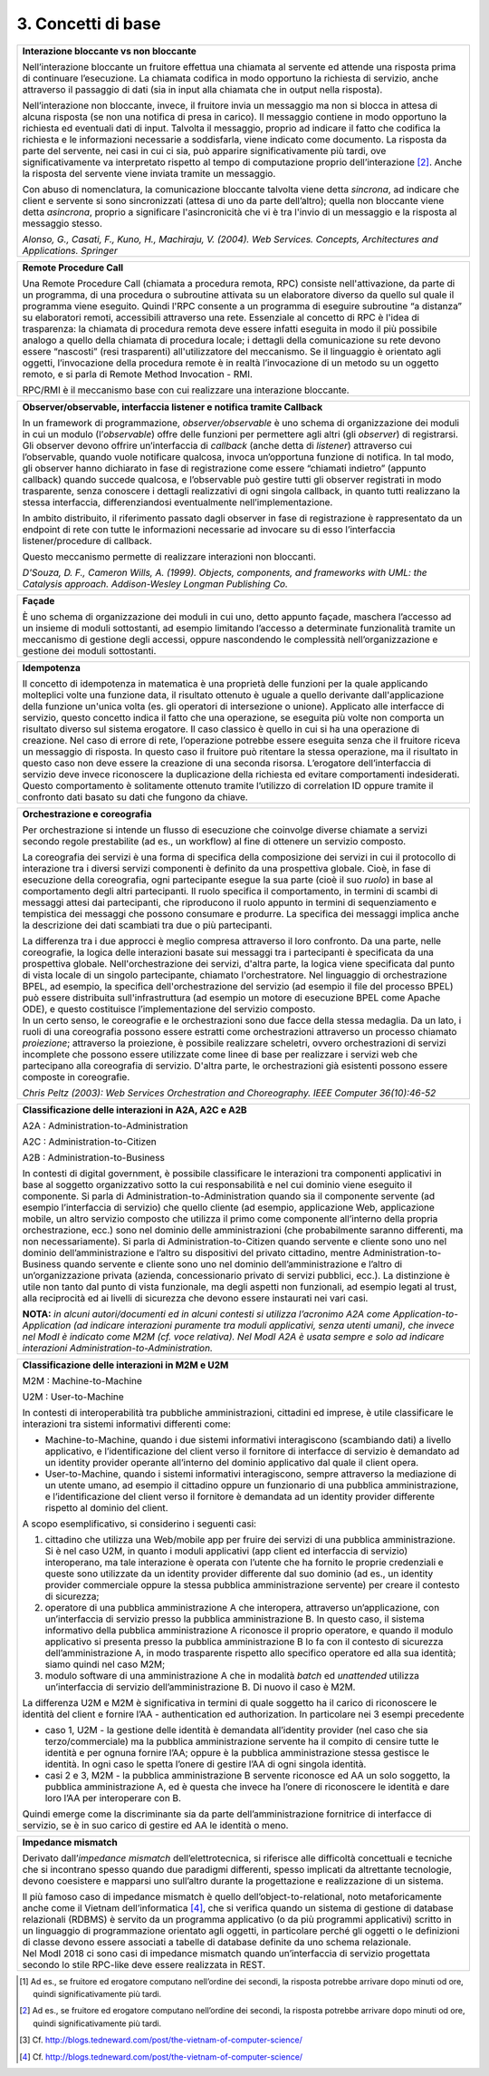 3. Concetti di base
===================

+-----------------------------------------------------------------------+
| **Interazione bloccante vs non bloccante**                            |
|                                                                       |
| Nell’interazione bloccante un fruitore effettua una chiamata al       |
| servente ed attende una risposta prima di continuare l’esecuzione. La |
| chiamata codifica in modo opportuno la richiesta di servizio, anche   |
| attraverso il passaggio di dati (sia in input alla chiamata che in    |
| output nella risposta).                                               |
|                                                                       |
| Nell’interazione non bloccante, invece, il fruitore invia un          |
| messaggio ma non si blocca in attesa di alcuna risposta (se non una   |
| notifica di presa in carico). Il messaggio contiene in modo opportuno |
| la richiesta ed eventuali dati di input. Talvolta il messaggio,       |
| proprio ad indicare il fatto che codifica la richiesta e le           |
| informazioni necessarie a soddisfarla, viene indicato come documento. |
| La risposta da parte del servente, nei casi in cui ci sia, può        |
| apparire significativamente più tardi, ove significativamente va      |
| interpretato rispetto al tempo di computazione proprio                |
| dell’interazione [2]_. Anche la risposta del servente viene inviata   |
| tramite un messaggio.                                                 |
|                                                                       |
| Con abuso di nomenclatura, la comunicazione bloccante talvolta viene  |
| detta *sincrona*, ad indicare che client e servente si sono           |
| sincronizzati (attesa di uno da parte dell’altro); quella non         |
| bloccante viene detta *asincrona*, proprio a significare              |
| l'asincronicità che vi è tra l'invio di un messaggio e la risposta al |
| messaggio stesso.                                                     |
|                                                                       |
| *Alonso, G., Casati, F., Kuno, H., Machiraju, V. (2004). Web          |
| Services. Concepts, Architectures and Applications. Springer*         |
+-----------------------------------------------------------------------+

+-----------------------------------------------------------------------+
| **Remote Procedure Call**                                             |
|                                                                       |
| Una Remote Procedure Call (chiamata a procedura remota, RPC) consiste |
| nell'attivazione, da parte di un programma, di una procedura o        |
| subroutine attivata su un elaboratore diverso da quello sul quale il  |
| programma viene eseguito. Quindi l'RPC consente a un programma di     |
| eseguire subroutine “a distanza” su elaboratori remoti, accessibili   |
| attraverso una rete. Essenziale al concetto di RPC è l'idea di        |
| trasparenza: la chiamata di procedura remota deve essere infatti      |
| eseguita in modo il più possibile analogo a quello della chiamata di  |
| procedura locale; i dettagli della comunicazione su rete devono       |
| essere “nascosti” (resi trasparenti) all'utilizzatore del meccanismo. |
| Se il linguaggio è orientato agli oggetti, l’invocazione della        |
| procedura remote è in realtà l’invocazione di un metodo su un oggetto |
| remoto, e si parla di Remote Method Invocation - RMI.                 |
|                                                                       |
| RPC/RMI è il meccanismo base con cui realizzare una interazione       |
| bloccante.                                                            |
+-----------------------------------------------------------------------+

+-----------------------------------------------------------------------+
| **Observer/observable, interfaccia listener e notifica tramite        |
| Callback**                                                            |
|                                                                       |
| In un framework di programmazione, *observer/observable* è uno schema |
| di organizzazione dei moduli in cui un modulo (l’*observable*) offre  |
| delle funzioni per permettere agli altri (gli *observer*) di          |
| registrarsi. Gli observer devono offrire un’interfaccia di *callback* |
| (anche detta di *listener*) attraverso cui l’observable, quando vuole |
| notificare qualcosa, invoca un’opportuna funzione di notifica. In tal |
| modo, gli observer hanno dichiarato in fase di registrazione come     |
| essere “chiamati indietro” (appunto callback) quando succede          |
| qualcosa, e l’observable può gestire tutti gli observer registrati in |
| modo trasparente, senza conoscere i dettagli realizzativi di ogni     |
| singola callback, in quanto tutti realizzano la stessa interfaccia,   |
| differenziandosi eventualmente nell’implementazione.                  |
|                                                                       |
| In ambito distribuito, il riferimento passato dagli observer in fase  |
| di registrazione è rappresentato da un endpoint di rete con tutte le  |
| informazioni necessarie ad invocare su di esso l’interfaccia          |
| listener/procedure di callback.                                       |
|                                                                       |
| Questo meccanismo permette di realizzare interazioni non bloccanti.   |
|                                                                       |
| *D'Souza, D. F., Cameron Wills, A. (1999). Objects, components, and   |
| frameworks with UML: the Catalysis approach. Addison-Wesley Longman   |
| Publishing Co.*                                                       |
+-----------------------------------------------------------------------+

+-----------------------------------------------------------------------+
| **Façade**                                                            |
|                                                                       |
| È uno schema di organizzazione dei moduli in cui uno, detto appunto   |
| façade, maschera l’accesso ad un insieme di moduli sottostanti, ad    |
| esempio limitando l’accesso a determinate funzionalità tramite un     |
| meccanismo di gestione degli accessi, oppure nascondendo le           |
| complessità nell’organizzazione e gestione dei moduli sottostanti.    |
+-----------------------------------------------------------------------+

+-----------------------------------------------------------------------+
| **Idempotenza**                                                       |
|                                                                       |
| Il concetto di idempotenza in matematica è una proprietà delle        |
| funzioni per la quale applicando molteplici volte una funzione data,  |
| il risultato ottenuto è uguale a quello derivante dall'applicazione   |
| della funzione un'unica volta (es. gli operatori di intersezione o    |
| unione). Applicato alle interfacce di servizio, questo concetto       |
| indica il fatto che una operazione, se eseguita più volte non         |
| comporta un risultato diverso sul sistema erogatore. Il caso classico |
| è quello in cui si ha una operazione di creazione. Nel caso di errore |
| di rete, l’operazione potrebbe essere eseguita senza che il fruitore  |
| riceva un messaggio di risposta. In questo caso il fruitore può       |
| ritentare la stessa operazione, ma il risultato in questo caso non    |
| deve essere la creazione di una seconda risorsa. L’erogatore          |
| dell’interfaccia di servizio deve invece riconoscere la duplicazione  |
| della richiesta ed evitare comportamenti indesiderati. Questo         |
| comportamento è solitamente ottenuto tramite l’utilizzo di            |
| correlation ID oppure tramite il confronto dati basato su dati che    |
| fungono da chiave.                                                    |
+-----------------------------------------------------------------------+

+-----------------------------------------------------------------------+
| **Orchestrazione e coreografia**                                      |
|                                                                       |
| Per orchestrazione si intende un flusso di esecuzione che coinvolge   |
| diverse chiamate a servizi secondo regole prestabilite (ad es., un    |
| workflow) al fine di ottenere un servizio composto.                   |
|                                                                       |
| La coreografia dei servizi è una forma di specifica della             |
| composizione dei servizi in cui il protocollo di interazione tra i    |
| diversi servizi componenti è definito da una prospettiva globale.     |
| Cioè, in fase di esecuzione della coreografia, ogni partecipante      |
| esegue la sua parte (cioè il suo *ruolo*) in base al comportamento    |
| degli altri partecipanti. Il ruolo specifica il comportamento, in     |
| termini di scambi di messaggi attesi dai partecipanti, che            |
| riproducono il ruolo appunto in termini di sequenziamento e           |
| tempistica dei messaggi che possono consumare e produrre. La          |
| specifica dei messaggi implica anche la descrizione dei dati          |
| scambiati tra due o più partecipanti.                                 |
|                                                                       |
| | La differenza tra i due approcci è meglio compresa attraverso il    |
|   loro confronto. Da una parte, nelle coreografie, la logica delle    |
|   interazioni basate sui messaggi tra i partecipanti è specificata da |
|   una prospettiva globale. Nell'orchestrazione dei servizi, d'altra   |
|   parte, la logica viene specificata dal punto di vista locale di un  |
|   singolo partecipante, chiamato l'orchestratore. Nel linguaggio di   |
|   orchestrazione BPEL, ad esempio, la specifica dell'orchestrazione   |
|   del servizio (ad esempio il file del processo BPEL) può essere      |
|   distribuita sull'infrastruttura (ad esempio un motore di esecuzione |
|   BPEL come Apache ODE), e questo costituisce l’implementazione del   |
|   servizio composto.                                                  |
| | In un certo senso, le coreografie e le orchestrazioni sono due      |
|   facce della stessa medaglia. Da un lato, i ruoli di una coreografia |
|   possono essere estratti come orchestrazioni attraverso un processo  |
|   chiamato *proiezione*; attraverso la proiezione, è possibile        |
|   realizzare scheletri, ovvero orchestrazioni di servizi incomplete   |
|   che possono essere utilizzate come linee di base per realizzare i   |
|   servizi web che partecipano alla coreografia di servizio. D'altra   |
|   parte, le orchestrazioni già esistenti possono essere composte in   |
|   coreografie.                                                        |
|                                                                       |
| *Chris Peltz (2003): Web Services Orchestration and Choreography.     |
| IEEE Computer 36(10):46-52*                                           |
+-----------------------------------------------------------------------+

+-----------------------------------------------------------------------+
| **Classificazione delle interazioni in A2A, A2C e A2B**               |
|                                                                       |
| A2A : Administration-to-Administration                                |
|                                                                       |
| A2C : Administration-to-Citizen                                       |
|                                                                       |
| A2B : Administration-to-Business                                      |
|                                                                       |
| In contesti di digital government, è possibile classificare le        |
| interazioni tra componenti applicativi in base al soggetto            |
| organizzativo sotto la cui responsabilità e nel cui dominio viene     |
| eseguito il componente. Si parla di Administration-to-Administration  |
| quando sia il componente servente (ad esempio l’interfaccia di        |
| servizio) che quello cliente (ad esempio, applicazione Web,           |
| applicazione mobile, un altro servizio composto che utilizza il primo |
| come componente all’interno della propria orchestrazione, ecc.) sono  |
| nel dominio delle amministrazioni (che probabilmente saranno          |
| differenti, ma non necessariamente). Si parla di                      |
| Administration-to-Citizen quando servente e cliente sono uno nel      |
| dominio dell’amministrazione e l’altro su dispositivi del privato     |
| cittadino, mentre Administration-to-Business quando servente e        |
| cliente sono uno nel dominio dell’amministrazione e l’altro di        |
| un’organizzazione privata (azienda, concessionario privato di servizi |
| pubblici, ecc.). La distinzione è utile non tanto dal punto di vista  |
| funzionale, ma degli aspetti non funzionali, ad esempio legati al     |
| trust, alla reciprocità ed ai livelli di sicurezza che devono essere  |
| instaurati nei vari casi.                                             |
|                                                                       |
| **NOTA:** *in alcuni autori/documenti ed in alcuni contesti si        |
| utilizza l’acronimo A2A come Application-to-Application (ad indicare  |
| interazioni puramente tra moduli applicativi, senza utenti umani),    |
| che invece nel ModI è indicato come M2M (cf. voce relativa). Nel ModI |
| A2A è usata sempre e solo ad indicare interazioni                     |
| Administration-to-Administration.*                                    |
+-----------------------------------------------------------------------+

+-----------------------------------------------------------------------+
| **Classificazione delle interazioni in M2M e U2M**                    |
|                                                                       |
| M2M : Machine-to-Machine                                              |
|                                                                       |
| U2M : User-to-Machine                                                 |
|                                                                       |
| In contesti di interoperabilità tra pubbliche amministrazioni,        |
| cittadini ed imprese, è utile classificare le interazioni tra sistemi |
| informativi differenti come:                                          |
|                                                                       |
| -  Machine-to-Machine, quando i due sistemi informativi interagiscono |
|    (scambiando dati) a livello applicativo, e l’identificazione del   |
|    client verso il fornitore di interfacce di servizio è demandato ad |
|    un identity provider operante all’interno del dominio applicativo  |
|    dal quale il client opera.                                         |
|                                                                       |
| -  User-to-Machine, quando i sistemi informativi interagiscono,       |
|    sempre attraverso la mediazione di un utente umano, ad esempio il  |
|    cittadino oppure un funzionario di una pubblica amministrazione, e |
|    l’identificazione del client verso il fornitore è demandata ad un  |
|    identity provider differente rispetto al dominio del client.       |
|                                                                       |
| A scopo esemplificativo, si considerino i seguenti casi:              |
|                                                                       |
| 1. cittadino che utilizza una Web/mobile app per fruire dei servizi   |
|    di una pubblica amministrazione. Si è nel caso U2M, in quanto i    |
|    moduli applicativi (app client ed interfaccia di servizio)         |
|    interoperano, ma tale interazione è operata con l’utente che ha    |
|    fornito le proprie credenziali e queste sono utilizzate da un      |
|    identity provider differente dal suo dominio (ad es., un identity  |
|    provider commerciale oppure la stessa pubblica amministrazione     |
|    servente) per creare il contesto di sicurezza;                     |
|                                                                       |
| 2. operatore di una pubblica amministrazione A che interopera,        |
|    attraverso un’applicazione, con un’interfaccia di servizio presso  |
|    la pubblica amministrazione B. In questo caso, il sistema          |
|    informativo della pubblica amministrazione A riconosce il proprio  |
|    operatore, e quando il modulo applicativo si presenta presso la    |
|    pubblica amministrazione B lo fa con il contesto di sicurezza      |
|    dell’amministrazione A, in modo trasparente rispetto allo          |
|    specifico operatore ed alla sua identità; siamo quindi nel caso    |
|    M2M;                                                               |
|                                                                       |
| 3. modulo software di una amministrazione A che in modalità *batch*   |
|    ed *unattended* utilizza un’interfaccia di servizio                |
|    dell’amministrazione B. Di nuovo il caso è M2M.                    |
|                                                                       |
| La differenza U2M e M2M è significativa in termini di quale soggetto  |
| ha il carico di riconoscere le identità del client e fornire l’AA -   |
| authentication ed authorization. In particolare nei 3 esempi          |
| precedente                                                            |
|                                                                       |
| -  caso 1, U2M - la gestione delle identità è demandata all’identity  |
|    provider (nel caso che sia terzo/commerciale) ma la pubblica       |
|    amministrazione servente ha il compito di censire tutte le         |
|    identità e per ognuna fornire l’AA; oppure è la pubblica           |
|    amministrazione stessa gestisce le identità. In ogni caso le       |
|    spetta l’onere di gestire l’AA di ogni singola identità.           |
|                                                                       |
| -  casi 2 e 3, M2M - la pubblica amministrazione B servente riconosce |
|    ed AA un solo soggetto, la pubblica amministrazione A, ed è questa |
|    che invece ha l’onere di riconoscere le identità e dare loro l’AA  |
|    per interoperare con B.                                            |
|                                                                       |
| Quindi emerge come la discriminante sia da parte dell’amministrazione |
| fornitrice di interfacce di servizio, se è in suo carico di gestire   |
| ed AA le identità o meno.                                             |
+-----------------------------------------------------------------------+

+-----------------------------------------------------------------------+
| **Impedance mismatch**                                                |
|                                                                       |
| Derivato dall’\ *impedance mismatch* dell’elettrotecnica, si          |
| riferisce alle difficoltà concettuali e tecniche che si incontrano    |
| spesso quando due paradigmi differenti, spesso implicati da           |
| altrettante tecnologie, devono coesistere e mapparsi uno sull’altro   |
| durante la progettazione e realizzazione di un sistema.               |
|                                                                       |
| | Il più famoso caso di impedance mismatch è quello                   |
|   dell’object-to-relational, noto metaforicamente anche come il       |
|   Vietnam dell’informatica [4]_, che si verifica quando un sistema di |
|   gestione di database relazionali (RDBMS) è servito da un programma  |
|   applicativo (o da più programmi applicativi) scritto in un          |
|   linguaggio di programmazione orientato agli oggetti, in particolare |
|   perché gli oggetti o le definizioni di classe devono essere         |
|   associati a tabelle di database definite da uno schema relazionale. |
| | Nel ModI 2018 ci sono casi di impedance mismatch quando             |
|   un’interfaccia di servizio progettata secondo lo stile RPC-like     |
|   deve essere realizzata in REST.                                     |
+-----------------------------------------------------------------------+

.. [1]
   Ad es., se fruitore ed erogatore computano nell’ordine dei secondi,
   la risposta potrebbe arrivare dopo minuti od ore, quindi
   significativamente più tardi.

.. [2]
   Ad es., se fruitore ed erogatore computano nell’ordine dei secondi,
   la risposta potrebbe arrivare dopo minuti od ore, quindi
   significativamente più tardi.

.. [3]
   Cf. http://blogs.tedneward.com/post/the-vietnam-of-computer-science/

.. [4]
   Cf. http://blogs.tedneward.com/post/the-vietnam-of-computer-science/
